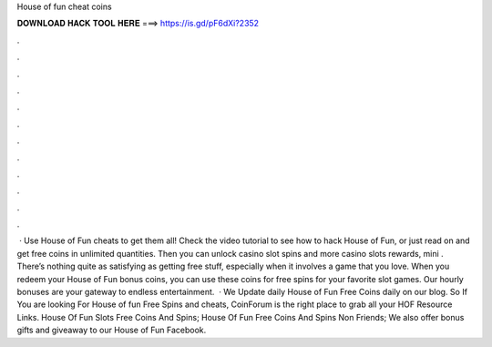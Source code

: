 House of fun cheat coins

𝐃𝐎𝐖𝐍𝐋𝐎𝐀𝐃 𝐇𝐀𝐂𝐊 𝐓𝐎𝐎𝐋 𝐇𝐄𝐑𝐄 ===> https://is.gd/pF6dXi?2352

.

.

.

.

.

.

.

.

.

.

.

.

 · Use House of Fun cheats to get them all! Check the video tutorial to see how to hack House of Fun, or just read on and get free coins in unlimited quantities. Then you can unlock casino slot spins and more casino slots rewards, mini . There’s nothing quite as satisfying as getting free stuff, especially when it involves a game that you love. When you redeem your House of Fun bonus coins, you can use these coins for free spins for your favorite slot games. Our hourly bonuses are your gateway to endless entertainment.  · We Update daily House of Fun Free Coins daily on our blog. So If You are looking For House of fun Free Spins and cheats, CoinForum is the right place to grab all your HOF Resource Links. House Of Fun Slots Free Coins And Spins; House Of Fun Free Coins And Spins Non Friends; We also offer bonus gifts and giveaway to our House of Fun Facebook.